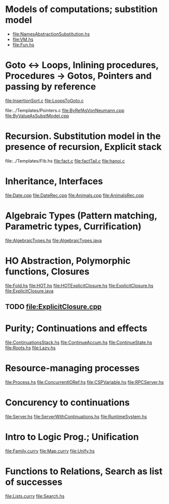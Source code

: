 * Models of computations; substition model
- file:NamesAbstractionSubstitution.hs
- file:VM.hs
- file:Fun.hs
* Goto ↔ Loops, Inlining procedures, Procedures → Gotos, Pointers and passing by reference
file:InsertionSort.c
file:LoopsToGoto.c

file:../Templates/Pointers.c
file:ByRefAsVonNeumann.cpp
file:ByValueAsSubstModel.cpp
* Recursion. Substitution model in the presence of recursion, Explicit stack
file:../Templates/Fib.hs
file:fact.c
file:factTail.c
file:hanoi.c
* Inheritance, Interfaces
file:Date.cpp
file:DateRec.cpp
file:Animals.cpp
file:AnimalsRec.cpp

* Algebraic Types (Pattern matching, Parametric types, Currification)
file:AlgebraicTypes.hs
file:AlgebraicTypes.java
* HO Abstraction, Polymorphic functions, Closures
file:Fold.hs
file:HOT.hs
file:HOTExplicitClosure.hs
file:ExplicitClosure.hs
file:ExplicitClosure.java
** TODO file:ExplicitClosure.cpp
* Purity; Continuations and effects
file:ContinuationsStack.hs
file:ContinueAccum.hs
file:ContinueState.hs
file:Roots.hs
file:Lazy.hs
* Resource-managing processes
file:Process.hs
file:ConcurrentIORef.hs
file:CSPVariable.hs
file:RPCServer.hs
* Concurency to continuations
file:Server.hs
file:ServerWithContinuations.hs
file:RuntimeSystem.hs
* Intro to Logic Prog.; Unification
file:Family.curry
file:Map.curry
file:Unify.hs
* Functions to Relations, Search as list of successes
file:Lists.curry
file:Search.hs
